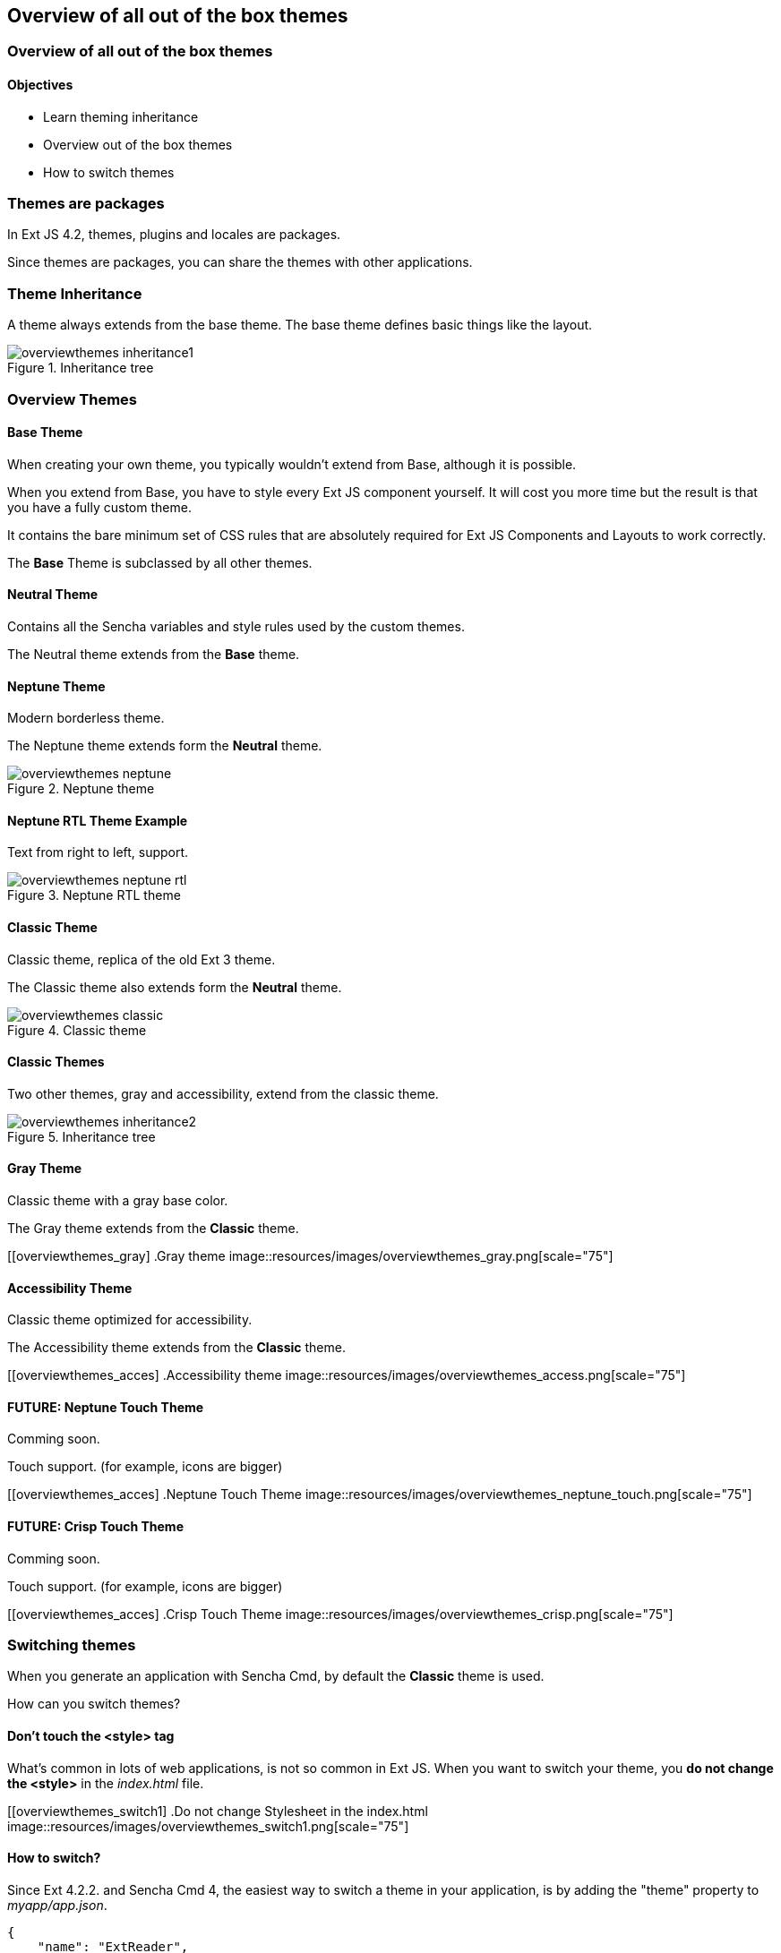 Overview of all out of the box themes
--------------------------------------

=== Overview of all out of the box themes
==== Objectives

* Learn theming inheritance
* Overview out of the box themes
* How to switch themes

=== Themes are packages
In Ext JS 4.2, themes, plugins and locales are packages.

Since themes are packages, you can share the themes with other applications.

=== Theme Inheritance
A theme always extends from the base theme. The base theme defines basic things like the layout.

[[styles_createfontpack1]]
.Inheritance tree
image::resources/images/overviewthemes_inheritance1.png[scale="75"]

=== Overview Themes

==== Base Theme
When creating your own theme, you typically wouldn't extend
from Base, although it is possible.

When you extend from Base, you have to style every Ext JS
component yourself. It will cost you more time but the
result is that you have a fully custom theme.

It contains the bare minimum set of CSS rules that are absolutely required for Ext JS Components and Layouts to work correctly.

The *Base* Theme is subclassed by all other themes.

==== Neutral Theme
Contains all the Sencha variables and style rules
used by the custom themes.

The Neutral theme extends from the *Base* theme.

==== Neptune Theme
Modern borderless theme.

The Neptune theme extends form the *Neutral* theme.

[[overviewthemes_neptune]]
.Neptune theme
image::resources/images/overviewthemes_neptune.png[scale="75"]

==== Neptune RTL Theme Example

Text from right to left, support.

[[overviewthemes_neptune_rtl]]
.Neptune RTL theme
image::resources/images/overviewthemes_neptune_rtl.png[scale="75"]

==== Classic Theme
Classic theme, replica of the old Ext 3 theme.

The Classic theme also extends form the *Neutral* theme.

[[overviewthemes_classic]]
.Classic theme
image::resources/images/overviewthemes_classic.png[scale="75"]

==== Classic Themes
Two other themes, gray and accessibility, extend from the classic theme.

[[styles_createfontpack2]]
.Inheritance tree
image::resources/images/overviewthemes_inheritance2.png[scale="75"]

==== Gray Theme
Classic theme with a gray base color.

The Gray theme extends from the *Classic* theme.

[[overviewthemes_gray]
.Gray theme
image::resources/images/overviewthemes_gray.png[scale="75"]

==== Accessibility Theme
Classic theme optimized for accessibility.

The Accessibility theme extends from the *Classic* theme.

[[overviewthemes_acces]
.Accessibility theme
image::resources/images/overviewthemes_access.png[scale="75"]

==== FUTURE: Neptune Touch Theme
Comming soon.

Touch support.
(for example, icons are bigger)

[[overviewthemes_acces]
.Neptune Touch Theme
image::resources/images/overviewthemes_neptune_touch.png[scale="75"]

==== FUTURE: Crisp Touch Theme
Comming soon.

Touch support.
(for example, icons are bigger)

[[overviewthemes_acces]
.Crisp Touch Theme
image::resources/images/overviewthemes_crisp.png[scale="75"]

=== Switching themes
When you generate an application with Sencha Cmd,
by default the *Classic* theme is used.

How can you switch themes?

==== Don't touch the <style> tag
What's common in lots of web applications, is not so common in Ext JS.
When you want to switch your theme, you *do not change
the +<style>+* in the _index.html_ file.

[[overviewthemes_switch1]
.Do not change Stylesheet in the index.html
image::resources/images/overviewthemes_switch1.png[scale="75"]


==== How to switch?
Since Ext 4.2.2. and Sencha Cmd 4,
the easiest way to switch a theme in your application, is by adding the
+"theme"+ property to _myapp/app.json_.

[source, javascript]
----
{
    "name": "ExtReader",

    "requires": [],

    "theme" : "Goggles",
}
----

.Optional values are
* ext-theme-classic
* ext-theme-gray
* ext-theme-access
* ext-theme-neptune
* [your own custom theme?]


==== How to switch?
Before Ext 4.2.2. & Sencha Cmd 4; you had to switch an Ext 4.x theme by opening
a hidden sencha config file.

To configure your app to use a different theme,
change the following line in _[myapp]/.sencha/app/sencha.cfg_

[source, javascript]
----
app.theme=ext-theme-classic
----

==== Example

[[overviewthemes_switch2]
.Switch themes in the sencha.cfg file
image::resources/images/overviewthemes_switch2.png[scale="75"]

==== Enable hidden files
Can't find the _.sencha_ hidden folder?
Try to enable hidden files in your OS.

.Mac OSX
* Type the following command in your terminal: +
+defaults write com.apple.finder AppleShowAllFiles TRUE+ +
+killall Finder+ +
(running these commands with +FALSE+ will hide the files again)

.Windows 7
* Go to: *Control Panel* > *Appearance and Personalization* >
*Folders Options* > _Link: Show hidden files and folders_ +
* Select the radio button labeled *Show hidden files, folders, and drives.*
* Remove the checkmark from the checkbox labeled *Hide extensions for known file types.*
 * Remove the checkmark from the checkbox labeled *Hide protected operating system files (Recommended).*

[[overviewthemes_showhidden_windows]
.Show hidden files in Windows 7
image::resources/images/appendix_win_showhidden.jpg[]

==== Build Theme
When you have already run a build of the app using the classic theme, you should clean the build directory. 

[source, javascript]
----
sencha ant clean
----

Then build the app:

[source, javascript]
----
sencha app build
----